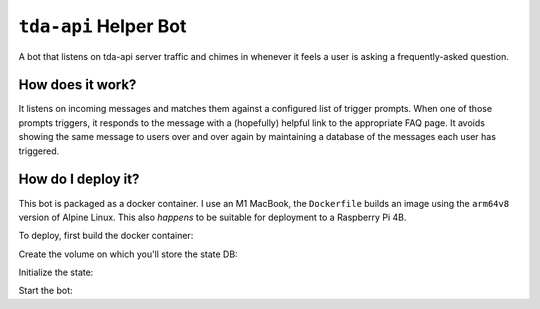 ``tda-api`` Helper Bot
======================

A bot that listens on tda-api server traffic and chimes in whenever it feels a 
user is asking a frequently-asked question.


How does it work?
-----------------

It listens on incoming messages and matches them against a configured list of 
trigger prompts. When one of those prompts triggers, it responds to the message 
with a (hopefully) helpful link to the appropriate FAQ page. It avoids showing 
the same message to users over and over again by maintaining a database of the 
messages each user has triggered. 


How do I deploy it?
-------------------

This bot is packaged as a docker container. I use an M1 MacBook, the 
``Dockerfile`` builds an image using the ``arm64v8`` version of Alpine Linux.  
This also *happens* to be suitable for deployment to a Raspberry Pi 4B.  

To deploy, first build the docker container: 

.. code-block:: bash
   cd /tda-api/repo/path/discord_help_bot
   docker build .

Create the volume on which you'll store the state DB: 

.. code-block:: bash
   docker volume create discord_bot_state

   # Find the ID of the created image here:
   docker images

Initialize the state:

.. code-block:: bash
   docker run -t -v discord_bot_state:/sqlite <IMAGE_ID> init --sqlite_db_file /sqlite/state.sqlite_db

Start the bot:

.. code-block:: bash
   docker run -t -v discord_bot_state:/sqlite <IMAGE_ID> run --token <DISCORD_TOKEN> --sqlite_db_file /sqlite/state.sqlite_db
